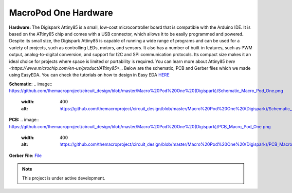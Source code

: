 MacroPod One Hardware
======

**Hardware:**
The Digispark Attiny85 is a small, low-cost microcontroller board that is compatible with the Arduino IDE. It is based on the ATtiny85 chip and comes with a USB connector, which allows it to be easily programmed and powered. Despite its small size, the Digispark Attiny85 is capable of running a wide range of programs and can be used for a variety of projects, such as controlling LEDs, motors, and sensors. It also has a number of built-in features, such as PWM output, analog-to-digital conversion, and support for I2C and SPI communication protocols. Its compact size makes it an ideal choice for projects where space is limited or portability is required.
You can learn more about Attiny85 `here <https://www.microchip.com/en-us/product/ATtiny85>_`.
Below are the schematic, PCB and Gerber files which we made using EasyEDA. You can check the tutorials on how to design in Easy EDA `HERE <https://docs.easyeda.com/en/FAQ/Editor/index.html>`_

**Schematic:**
.. image:: https://github.com/themacroproject/circuit_design/blob/master/Macro%20Pod%20One%20(Digispark)/Schematic_Macro_Pod_One.png
  :width: 400
  :alt: https://github.com/themacroproject/circuit_design/blob/master/Macro%20Pod%20One%20(Digispark)/Schematic_Macro_Pod_One.png

**PCB:**
.. image:: https://github.com/themacroproject/circuit_design/blob/master/Macro%20Pod%20One%20(Digispark)/PCB_Macro_Pod_One.png
  :width: 400
  :alt: https://github.com/themacroproject/circuit_design/blob/master/Macro%20Pod%20One%20(Digispark)/PCB_Macro_Pod_One.png

**Gerber File:**
`File <https://github.com/themacroproject/circuit_design/blob/master/Macro%20Pod%20One%20(Digispark)/Gerber_PCB_Macro%20Pod%20Lite_2023-03-20.zip>`_

.. note::

   This project is under active development.
